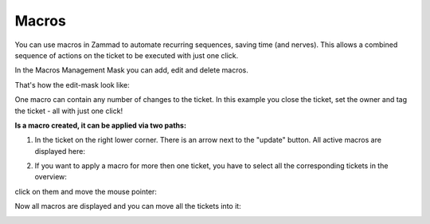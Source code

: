 Macros
******

You can use macros in Zammad to automate recurring sequences, saving time (and nerves). This allows a combined sequence of actions on the ticket to be executed with just one click.

In the Macros Management Mask you can add, edit and delete macros.

.. image:: images/manage/Zammad_Helpdesk_-_Macros.jpg

That's how the edit-mask look like:

.. image:: images/manage/Zammad_Helpdesk_-_Macros2.jpg

One macro can contain any number of changes to the ticket. In this example you close the ticket, set the owner and tag the ticket - all with just one click!

**Is a macro created, it can be applied via two paths:**

1. In the ticket on the right lower corner. There is an arrow next to the "update" button. All active macros are displayed here:

.. image:: images/manage/Zammad_Helpdesk_-_Macros3.jpg


2. If you want to apply a macro for more then one ticket, you have to select all the corresponding tickets in the overview:

.. image:: images/manage/Zammad_Helpdesk_-_Macros4.jpg

click on them and move the mouse pointer:

.. image:: images/manage/Zammad_Helpdesk_-_Macros5.jpg

Now all macros are displayed and you can move all the tickets into it:

.. image:: images/manage/Zammad_Helpdesk_-_Macros6.jpg
